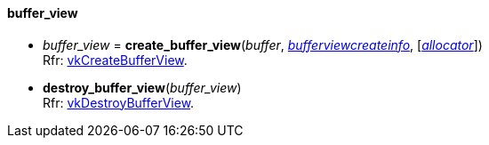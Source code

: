 
[[buffer_view]]
==== buffer_view

[[create_buffer_view]]
* _buffer_view_ = *create_buffer_view*(_buffer_, <<bufferviewcreateinfo, _bufferviewcreateinfo_>>, [<<allocators, _allocator_>>]) +
[small]#Rfr: https://www.khronos.org/registry/vulkan/specs/1.2-extensions/man/html/vkCreateBufferView.html[vkCreateBufferView].#

[[destroy_buffer_view]]
* *destroy_buffer_view*(_buffer_view_) +
[small]#Rfr: https://www.khronos.org/registry/vulkan/specs/1.2-extensions/man/html/vkDestroyBufferView.html[vkDestroyBufferView].#

